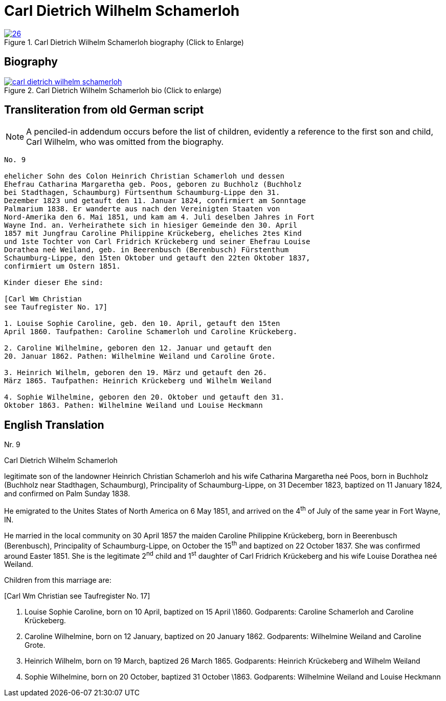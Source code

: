 = Carl Dietrich Wilhelm Schamerloh
:page-role: doc-width

image::26.jpg[align="left",title="Carl Dietrich Wilhelm Schamerloh biography (Click to Enlarge)",link=self]


== Biography

image::carl-dietrich-wilhelm-schamerloh.jpg[align=left,title='Carl Dietrich Wilhelm Schamerloh bio (Click to enlarge)',link=self]

[role="section-narrower"]
== Transliteration from old German script

[NOTE]
====
A penciled-in addendum occurs before the list of children, evidently a reference
to the first son and child, Carl Wilhelm, who was omitted from the biography.
====

[role="literal-narrower"]
....
No. 9

ehelicher Sohn des Colon Heinrich Christian Schamerloh und dessen
Ehefrau Catharina Margaretha geb. Poos, geboren zu Buchholz (Buchholz
bei Stadthagen, Schaumburg) Fürtsenthum Schaumburg-Lippe den 31.
Dezember 1823 und getauft den 11. Januar 1824, confirmiert am Sonntage
Palmarium 1838. Er wanderte aus nach den Vereinigten Staaten von
Nord-Amerika den 6. Mai 1851, und kam am 4. Juli deselben Jahres in Fort
Wayne Ind. an. Verheirathete sich in hiesiger Gemeinde den 30. April
1857 mit Jungfrau Caroline Philippine Krückeberg, eheliches 2tes Kind
und 1ste Tochter von Carl Fridrich Krückeberg und seiner Ehefrau Louise
Dorathea neé Weiland, geb. in Beerenbusch (Berenbusch) Fürstenthum
Schaumburg-Lippe, den 15ten Oktober und getauft den 22ten Oktober 1837,
confirmiert um Ostern 1851.

Kinder dieser Ehe sind:

[Carl Wm Christian
see Taufregister No. 17]

1. Louise Sophie Caroline, geb. den 10. April, getauft den 15ten
April 1860. Taufpathen: Caroline Schamerloh und Caroline Krückeberg.

2. Caroline Wilhelmine, geboren den 12. Januar und getauft den
20. Januar 1862. Pathen: Wilhelmine Weiland und Caroline Grote.

3. Heinrich Wilhelm, geboren den 19. März und getauft den 26.
März 1865. Taufpathen: Heinrich Krückeberg und Wilhelm Weiland

4. Sophie Wilhelmine, geboren den 20. Oktober und getauft den 31.
Oktober 1863. Pathen: Wilhelmine Weiland und Louise Heckmann
....

[role="section-narrower"]
== English Translation

Nr. 9

Carl Dietrich Wilhelm Schamerloh

legitimate son of the landowner Heinrich Christian Schamerloh and his
wife Catharina Margaretha neé Poos, born in Buchholz (Buchholz near
Stadthagen, Schaumburg), Principality of Schaumburg-Lippe, on 31
December 1823, baptized on 11 January 1824, and confirmed on Palm Sunday
1838.

He emigrated to the Unites States of North America on 6 May 1851, and
arrived on the 4^th^ of July of the same year in Fort Wayne, IN.

He married in the local community on 30 April 1857 the maiden Caroline
Philippine Krückeberg, born in Beerenbusch (Berenbusch), Principality of
Schaumburg-Lippe, on October the 15^th^ and baptized on 22 October 1837.
She was confirmed around Easter 1851. She is the legitimate 2^nd^ child
and 1^st^ daughter of Carl Fridrich Krückeberg and his wife Louise
Dorathea neé Weiland.

Children from this marriage are:

[Carl Wm Christian
see Taufregister No. 17]

1. Louise Sophie Caroline, born on 10 April, baptized on 15 April
\1860. Godparents: Caroline Schamerloh and Caroline Krückeberg.

2. Caroline Wilhelmine, born on 12 January, baptized on 20
January 1862. Godparents: Wilhelmine Weiland and Caroline Grote.

3. Heinrich Wilhelm, born on 19 March, baptized 26 March 1865.
Godparents: Heinrich Krückeberg and Wilhelm Weiland

4. Sophie Wilhelmine, born on 20 October, baptized 31 October
\1863. Godparents: Wilhelmine Weiland and Louise Heckmann
